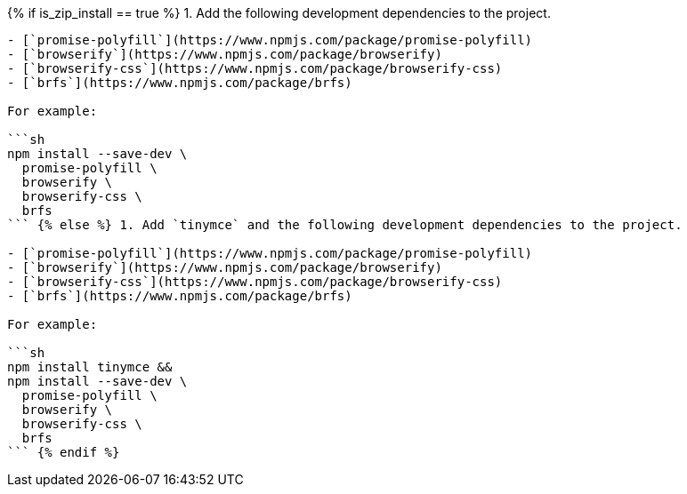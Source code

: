 {% if is_zip_install == true %}
1. Add the following development dependencies to the project.

....
- [`promise-polyfill`](https://www.npmjs.com/package/promise-polyfill)
- [`browserify`](https://www.npmjs.com/package/browserify)
- [`browserify-css`](https://www.npmjs.com/package/browserify-css)
- [`brfs`](https://www.npmjs.com/package/brfs)

For example:

```sh
npm install --save-dev \
  promise-polyfill \
  browserify \
  browserify-css \
  brfs
``` {% else %} 1. Add `tinymce` and the following development dependencies to the project.

- [`promise-polyfill`](https://www.npmjs.com/package/promise-polyfill)
- [`browserify`](https://www.npmjs.com/package/browserify)
- [`browserify-css`](https://www.npmjs.com/package/browserify-css)
- [`brfs`](https://www.npmjs.com/package/brfs)

For example:

```sh
npm install tinymce &&
npm install --save-dev \
  promise-polyfill \
  browserify \
  browserify-css \
  brfs
``` {% endif %}
....
